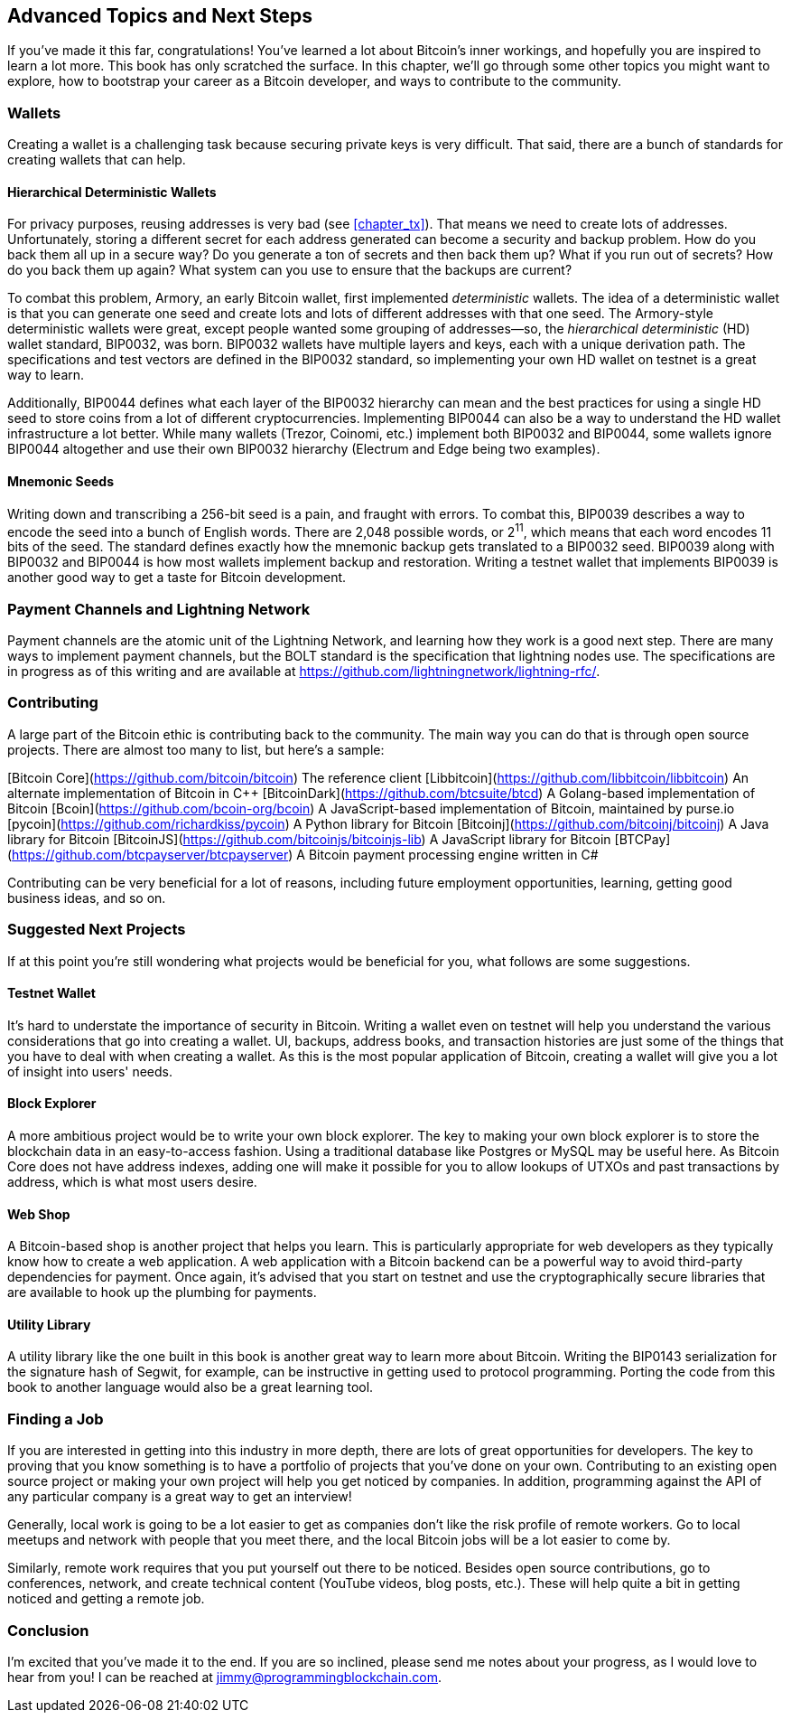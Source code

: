 [[chapter_advanced]]
== Advanced Topics and Next Steps

If you've made it this far, congratulations!
You've learned a lot about Bitcoin's inner workings, and hopefully you are inspired to learn a lot more.
This book has only scratched the surface.
In this chapter, we'll go through some other topics you might want to explore, how to bootstrap your career as a Bitcoin developer, and ways to contribute to the community.

=== Wallets

Creating((("Bitcoin wallets")))((("wallets"))) a wallet is a challenging task because securing private keys is very difficult.
That said, there are a bunch of standards for creating wallets that can help.

==== Hierarchical Deterministic Wallets

For((("deterministic wallets")))((("hierarchical deterministic (HD) wallets")))((("addresses, reusing")))((("privacy issues, reusing addresses"))) privacy purposes, reusing addresses is very bad (see <<chapter_tx>>).
That means we need to create lots of addresses.
Unfortunately, storing a different secret for each address generated can become a security and backup problem.
How do you back them all up in a secure way?
Do you generate a ton of secrets and then back them up?
What if you run out of secrets?
How do you back them up again?
What system can you use to ensure that the backups are current?

To((("Armory"))) combat this problem, Armory, an early Bitcoin wallet, first implemented _deterministic_ wallets.
The idea of a deterministic wallet is that you can generate one seed and create lots and lots of different addresses with that one seed.
The((("BIP (Bitcoin Improvement Proposals)", "BIP0032"))) Armory-style deterministic wallets were great, except people wanted some grouping of addresses—so, the _hierarchical deterministic_ (HD) wallet standard, BIP0032, was born.
BIP0032 wallets have multiple layers and keys, each with a unique derivation path.
The specifications and test vectors are defined in the BIP0032 standard, so implementing your own HD wallet on testnet is a great way to learn.

Additionally, BIP0044((("BIP (Bitcoin Improvement Proposals)", "BIP0044"))) defines what each layer of the BIP0032 hierarchy can mean and the best practices for using a single HD seed to store coins from a lot of different cryptocurrencies.
Implementing BIP0044 can also be a way to understand the HD wallet infrastructure a lot better.
While((("Trezor")))((("Coinomi")))((("Electrum")))((("Edge"))) many wallets (Trezor, Coinomi, etc.) implement both BIP0032 and BIP0044, some wallets ignore BIP0044 altogether and use their own BIP0032 hierarchy (Electrum and Edge being two examples).

==== Mnemonic Seeds

Writing((("mnemonic seeds")))((("backup and restoration"))) down and transcribing a 256-bit seed is a pain, and fraught with errors.
To combat this, BIP0039((("BIP (Bitcoin Improvement Proposals)", "BIP0039"))) describes a way to encode the seed into a bunch of English words.
There are 2,048 possible words, or 2^11^, which means that each word encodes 11 bits of the seed.
The standard defines exactly how the mnemonic backup gets translated to a BIP0032 seed.
BIP0039 along with BIP0032 and BIP0044 is how most wallets implement backup and restoration.
Writing a testnet wallet that implements BIP0039 is another good way to get a taste for Bitcoin development.

=== Payment Channels and Lightning Network

Payment channels((("payment channels")))((("Lightning Network")))((("BOLT standard"))) are the atomic unit of the Lightning Network, and learning how they work is a good next step.
There are many ways to implement payment channels, but the BOLT standard is the specification that lightning nodes use.
The specifications are in progress as of this writing and are available at https://github.com/lightningnetwork/lightning-rfc/.

=== Contributing

A((("Bitcoin", "open source projects")))((("open source projects"))) large part of the Bitcoin ethic is contributing back to the community.
The main way you can do that is through open source projects.
There are almost too many to list, but here's a sample:

[Bitcoin Core](https://github.com/bitcoin/bitcoin) The reference client
[Libbitcoin](https://github.com/libbitcoin/libbitcoin) An alternate implementation of Bitcoin in C++
[BitcoinDark](https://github.com/btcsuite/btcd) A Golang-based implementation of Bitcoin
[Bcoin](https://github.com/bcoin-org/bcoin) A JavaScript-based implementation of Bitcoin, maintained by purse.io
[pycoin](https://github.com/richardkiss/pycoin) A Python library for Bitcoin
[Bitcoinj](https://github.com/bitcoinj/bitcoinj) A Java library for Bitcoin
[BitcoinJS](https://github.com/bitcoinjs/bitcoinjs-lib) A JavaScript library for Bitcoin
[BTCPay](https://github.com/btcpayserver/btcpayserver) A Bitcoin payment processing engine written in C#

Contributing can be very beneficial for a lot of reasons, including future employment opportunities, learning, getting good business ideas, and so on.

=== Suggested Next Projects

If((("Bitcoin", "suggested next projects"))) at this point you're still wondering what projects would be beneficial for you, what follows are some suggestions.

==== Testnet Wallet

It's hard((("testnet")))((("Bitcoin wallets")))((("wallets"))) to understate the importance of security in Bitcoin.
Writing a wallet even on testnet will help you understand the various considerations that go into creating a wallet.
UI, backups, address books, and transaction histories are just some of the things that you have to deal with when creating a wallet.
As this is the most popular application of Bitcoin, creating a wallet will give you a lot of insight into users' needs.

==== Block Explorer

A((("block explorers"))) more ambitious project would be to write your own block explorer.
The key to making your own block explorer is to store the blockchain data in an easy-to-access fashion.
Using a traditional database like Postgres or MySQL may be useful here.
As Bitcoin Core does not have address indexes, adding one will make it possible for you to allow lookups of UTXOs and past transactions by address, which is what most users desire.

==== Web Shop

A Bitcoin-based shop((("Bitcoin-based shops"))) is another project that helps you learn.
This is particularly appropriate for web developers as they typically know how to create a web application.
A web application with a Bitcoin backend can be a powerful way to avoid third-party dependencies for payment.
Once again, it's advised that you start on testnet and use the cryptographically secure libraries that are available to hook up the plumbing for payments.

==== Utility Library

A utility library((("utility libraries"))) like the one built in this book is another great way to learn more about Bitcoin.
Writing((("BIP (Bitcoin Improvement Proposals)", "BIP0143"))) the BIP0143 serialization for the signature hash of Segwit, for example, can be instructive in getting used to protocol programming.
Porting the code from this book to another language would also be a great learning tool.

=== Finding a Job

If((("Bitcoin", "opportunities for developers")))((("developers, opportunities for"))) you are interested in getting into this industry in more depth, there are lots of great opportunities for developers.
The key to proving that you know something is to have a portfolio of projects that you've done on your own.
Contributing to an existing open source project or making your own project will help you get noticed by companies.
In addition, programming against the API of any particular company is a great way to get an interview!

Generally, local work is going to be a lot easier to get as companies don't like the risk profile of remote workers.
Go to local meetups and network with people that you meet there, and the local Bitcoin jobs will be a lot easier to come by.

Similarly, remote work requires that you put yourself out there to be noticed.
Besides open source contributions, go to conferences, network, and create technical content (YouTube videos, blog posts, etc.).
These will help quite a bit in getting noticed and getting a remote job.

=== Conclusion

I'm excited that you've made it to the end.
If you are so inclined, please send me notes about your progress, as I would love to hear from you!
I can be reached at jimmy@programmingblockchain.com.
